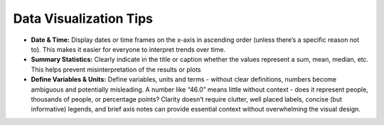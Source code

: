 Data Visualization Tips
=================================

- **Date & Time:** Display dates or time frames on the x-axis in ascending order (unless there’s a specific reason not to). This makes it easier for everyone to interpret trends over time.
- **Summary Statistics:** Clearly indicate in the title or caption whether the values represent a sum, mean, median, etc. This helps prevent misinterpretation of the results or plots
- **Define Variables & Units:** Define variables, units and terms - without clear definitions, numbers become ambiguous and potentially misleading. A number like “46.0” means little without context - does it represent people, thousands of people, or percentage points? Clarity doesn’t require clutter, well placed labels, concise (but informative) legends, and brief axis notes can provide essential context without overwhelming the visual design.

